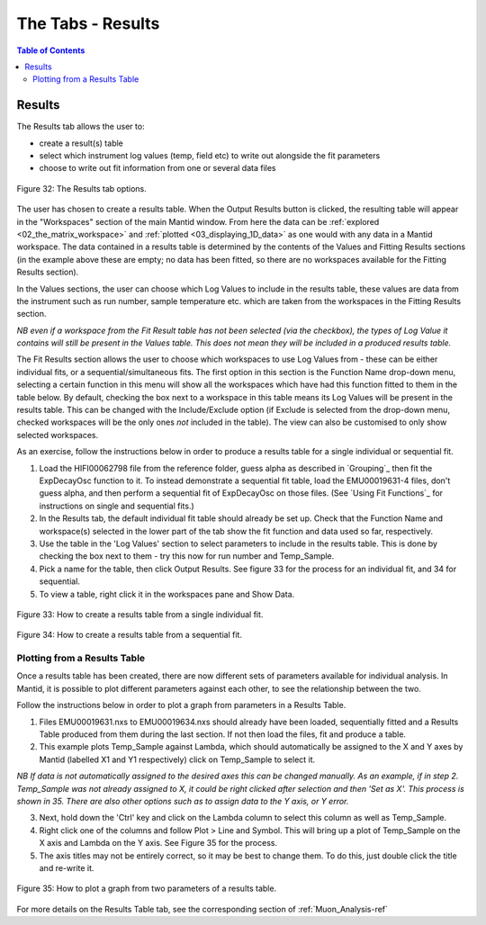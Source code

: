.. _the_tabs_results:

========
The Tabs - Results
========

.. index:: The Tabs - Results

.. contents:: Table of Contents
  :local:
  
Results
=======

The Results tab allows the user to:

* create a result(s) table
* select which instrument log values (temp, field etc) to write out alongside the fit parameters
* choose to write out fit information from one or several data files

.. figure:: /images/thetabsresultsfig32.png
    :align: center

    Figure 32: The Results tab options.

The user has chosen to create a results table. When the Output Results button is clicked, the resulting table will appear in the 
"Workspaces" section of the main Mantid window. From here the data can be :ref:`explored <02_the_matrix_workspace>` and :ref:`plotted <03_displaying_1D_data>` as one would 
with any data in a Mantid workspace.
The data contained in a results table is determined by the contents of the Values and Fitting Results sections (in the example above these are empty; no data has been fitted,
so there are no workspaces available for the Fitting Results section). 

In the Values sections, the user can choose which Log Values to include in the results table, these values are data from the instrument such as run number, sample temperature etc. 
which are taken from the workspaces in the Fitting Results section.

*NB even if a workspace from the Fit Result table has not been selected (via the checkbox), the types of Log Value it contains will still be present in the Values table. 
This does not mean they will be included in a produced results table.*

The Fit Results section allows the user to choose which workspaces to use Log Values from - these can be either individual fits, or a sequential/simultaneous fits. 
The first option in this section is the Function Name drop-down menu, selecting a certain function in this menu will show all the workspaces which have had this function fitted
to them in the table below. By default, checking the box next to a workspace in this table means its Log Values will be present in the results table. This can be changed with the Include/Exclude option
(if Exclude is selected from the drop-down menu, checked workspaces will be the only ones *not* included in the table). The view can also be customised to only show selected workspaces.

As an exercise, follow the instructions below in order to produce a results table for a single individual or sequential fit.

1.  Load the HIFI00062798 file from the reference folder, guess alpha as described in `Grouping`_ then fit the ExpDecayOsc function to it. 
    To instead demonstrate a sequential fit table, load the EMU00019631-4 files, don't guess alpha, and then perform a sequential fit of ExpDecayOsc on those files.
    (See `Using Fit Functions`_ for instructions on single and sequential fits.)
2.  In the Results tab, the default individual fit table should already be set up. Check that the Function Name and workspace(s) selected in the lower part of the tab show the 
    fit function and data used so far, respectively.
3.  Use the table in the 'Log Values' section to select parameters to include in the results table. This is done by checking the box next to them - try this now for 
    run number and Temp_Sample.
4.  Pick a name for the table, then click Output Results. See figure 33 for the process for an individual fit, and 34 for sequential.
5. To view a table, right click it in the workspaces pane and Show Data.

.. figure:: /images/thetabsresultsfig33.gif
    :align: center
    
    Figure 33: How to create a results table from a single individual fit. 

.. figure:: /images/thetabsresultsfig34.gif
    :align: center

    Figure 34: How to create a results table from a sequential fit. 

Plotting from a Results Table
-----------------------------

Once a results table has been created, there are now different sets of parameters available for individual analysis. In Mantid, it is possible to plot different parameters 
against each other, to see the relationship between the two. 

Follow the instructions below in order to plot a graph from parameters in a Results Table. 

1.  Files EMU00019631.nxs to EMU00019634.nxs should already have been loaded, sequentially fitted and a Results Table produced from them during the last section. 
    If not then load the files, fit and produce a table. 
2.  This example plots Temp_Sample against Lambda, which should automatically be assigned to the X and Y axes by Mantid (labelled X1 and Y1 respectively) click on Temp_Sample to select it. 
        
*NB If data is not automatically assigned to the desired axes this can be changed manually. As an example, if in step 2. Temp_Sample was not already assigned to X, 
it could be right clicked after selection and then 'Set as X'. This process is shown in 35. There are also other options such as to assign data to the Y axis, or Y error.*
    
3.  Next, hold down the 'Ctrl' key and click on the Lambda column to select this column as well as Temp_Sample.    
4.  Right click one of the columns and follow Plot > Line and Symbol. This will bring up a plot of Temp_Sample on the X axis and Lambda on the Y axis. See Figure 35 for the process.
5.  The axis titles may not be entirely correct, so it may be best to change them. To do this, just double click the title and re-write it.

.. figure:: /images/plot_results_table2.gif
    :align: center

    Figure 35: How to plot a graph from two parameters of a results table.

For more details on the Results Table tab, see the corresponding section of :ref:`Muon_Analysis-ref`